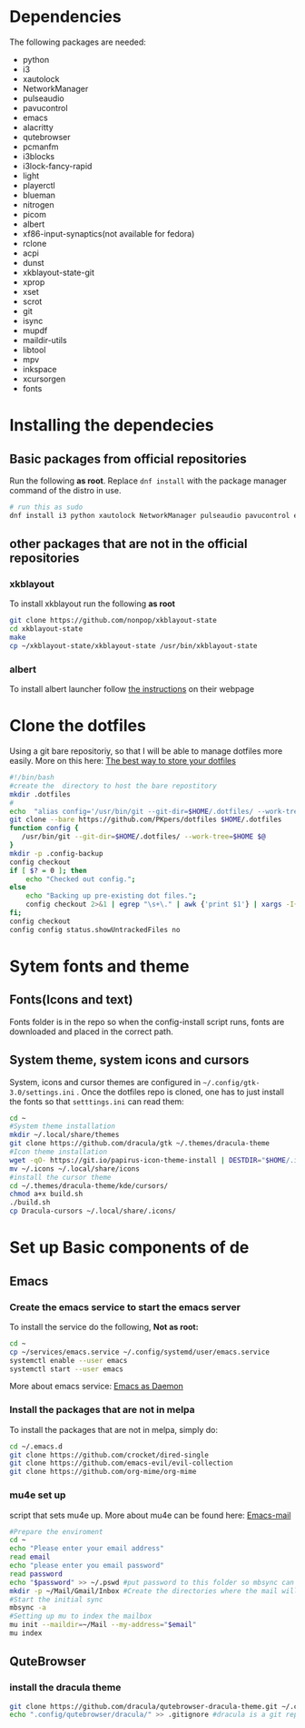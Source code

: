 * Dependencies
The following packages are needed: 
- python
- i3
- xautolock
- NetworkManager
- pulseaudio
- pavucontrol
- emacs
- alacritty
- qutebrowser
- pcmanfm
- i3blocks
- i3lock-fancy-rapid
- light
- playerctl
- blueman
- nitrogen
- picom
- albert
- xf86-input-synaptics(not available for fedora)
- rclone
- acpi
- dunst
- xkblayout-state-git
- xprop
- xset 
- scrot
- git
- isync
- mupdf
- maildir-utils
- libtool
- mpv
- inkspace
- xcursorgen
- fonts
* Installing the dependecies
** Basic packages from official repositories
Run the following *as root*. Replace =dnf install= with the package manager command of the distro in use.
#+begin_src bash
  # run this as sudo
  dnf install i3 python xautolock NetworkManager pulseaudio pavucontrol emacs alacritty qutebrowser pcmanfm i3blocks light playerctl blueman nitrogen picom albert rclone acpi dunst xprop xset scrot git mupdf isync mu4e libtool libvterm mpv xcursorgen inkspace
#+end_src
** other packages that are not in the official repositories
*** xkblayout
To install xkblayout run the following *as root*
#+begin_src bash
  git clone https://github.com/nonpop/xkblayout-state
  cd xkblayout-state
  make
  cp ~/xkblayout-state/xkblayout-state /usr/bin/xkblayout-state
#+end_src
*** albert
To install albert launcher follow  [[https://albertlauncher.github.io/installing/][the instructions]] on their webpage
* Clone the dotfiles
Using a git bare repositoriy, so that I will be able to manage dotfiles more easily.
More on this here: [[https://www.atlassian.com/git/tutorials/dotfiles][The best way to store your dotfiles]]
#+begin_src bash
  #!/bin/bash
  #create the  directory to host the bare repostitory
  mkdir .dotfiles
  #
  echo  "alias config='/usr/bin/git --git-dir=$HOME/.dotfiles/ --work-tree=$HOME'" >> .bashrc
  git clone --bare https://github.com/PKpers/dotfiles $HOME/.dotfiles
  function config {
     /usr/bin/git --git-dir=$HOME/.dotfiles/ --work-tree=$HOME $@
  }
  mkdir -p .config-backup
  config checkout
  if [ $? = 0 ]; then
      echo "Checked out config.";
  else
      echo "Backing up pre-existing dot files.";
      config checkout 2>&1 | egrep "\s+\." | awk {'print $1'} | xargs -I{} mv {} .config-backup/{}
  fi;
  config checkout
  config config status.showUntrackedFiles no
#+end_src
* Sytem fonts and theme
** Fonts(Icons and text)
Fonts folder is in the repo so when the config-install script runs, fonts are downloaded and placed in the correct path.
** System theme, system icons and cursors
System, icons and cursor themes are configured in =~/.config/gtk-3.0/settings.ini= . Once the dotfiles repo is cloned, one has to just install the fonts so that =setttings.ini= can read them:
#+begin_src bash
cd ~
#System theme installation
mkdir ~/.local/share/themes
git clone https://github.com/dracula/gtk ~/.themes/dracula-theme 
#Icon theme installation
wget -qO- https://git.io/papirus-icon-theme-install | DESTDIR="$HOME/.icons" sh
mv ~/.icons ~/.local/share/icons
#install the cursor theme
cd ~/.themes/dracula-theme/kde/cursors/
chmod a+x build.sh
./build.sh
cp Dracula-cursors ~/.local/share/.icons/
#+end_src
* Set up Basic components of de
** Emacs
*** Create the emacs service to start the emacs server 
To install the service do the following, *Not as root:*
#+begin_src bash
cd ~
cp ~/services/emacs.service ~/.config/systemd/user/emacs.service
systemctl enable --user emacs
systemctl start --user emacs
#+end_src
More about emacs service: [[https://www.emacswiki.org/emacs/EmacsAsDaemon][Emacs as Daemon]]
*** Install the packages that are not in melpa
To install the packages that are not in melpa, simply do:
#+begin_src bash
cd ~/.emacs.d
git clone https://github.com/crocket/dired-single
git clone https://github.com/emacs-evil/evil-collection
git clone https://github.com/org-mime/org-mime
#+end_src
*** mu4e set up
script that sets mu4e up. More about mu4e can be found here: [[https://github.com/daviwil/emacs-from-scratch/blob/629aec3dbdffe99e2c361ffd10bd6727555a3bd3/show-notes/Emacs-Mail-01.org][Emacs-mail]]
#+begin_src bash
  #Prepare the enviroment
  cd ~
  echo "Please enter your email address"
  read email
  echo "please enter you email password"
  read password
  echo "$password" >> ~/.pswd #put password to this folder so mbsync can read it 
  mkdir -p ~/Mail/Gmail/Inbox #Create the directories where the mail will be stored 
  #Start the initial sync
  mbsync -a
  #Setting up mu to index the mailbox
  mu init --maildir=~/Mail --my-address="$email"
  mu index
#+end_src
** QuteBrowser
*** install the dracula theme
#+begin_src bash
  git clone https://github.com/dracula/qutebrowser-dracula-theme.git ~/.config/qutebrowser/dracula/
  echo ".config/qutebrowser/dracula/" >> .gitignore #dracula is a git repository
#+end_src

